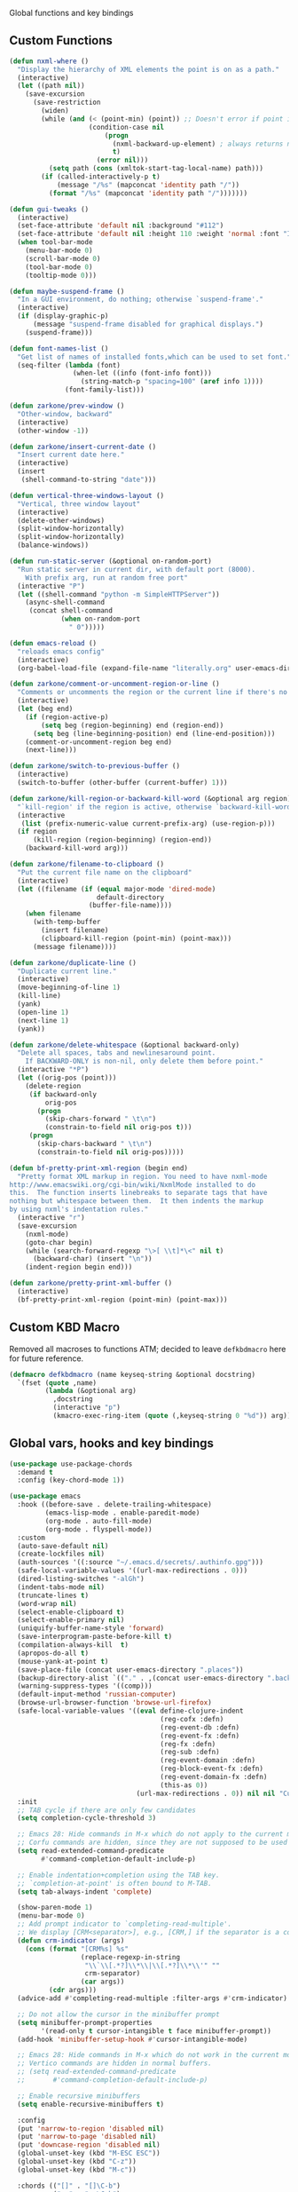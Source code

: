 Global functions and key bindings

** Custom Functions
#+BEGIN_SRC emacs-lisp
  (defun nxml-where ()
    "Display the hierarchy of XML elements the point is on as a path."
    (interactive)
    (let ((path nil))
      (save-excursion
        (save-restriction
          (widen)
          (while (and (< (point-min) (point)) ;; Doesn't error if point is at beginning of buffer
                      (condition-case nil
                          (progn
                            (nxml-backward-up-element) ; always returns nil
                            t)
                        (error nil)))
            (setq path (cons (xmltok-start-tag-local-name) path)))
          (if (called-interactively-p t)
              (message "/%s" (mapconcat 'identity path "/"))
            (format "/%s" (mapconcat 'identity path "/")))))))

  (defun gui-tweaks ()
    (interactive)
    (set-face-attribute 'default nil :background "#112")
    (set-face-attribute 'default nil :height 110 :weight 'normal :font "Iosevka Comfy" )
    (when tool-bar-mode
      (menu-bar-mode 0)
      (scroll-bar-mode 0)
      (tool-bar-mode 0)
      (tooltip-mode 0)))

  (defun maybe-suspend-frame ()
    "In a GUI environment, do nothing; otherwise `suspend-frame'."
    (interactive)
    (if (display-graphic-p)
        (message "suspend-frame disabled for graphical displays.")
      (suspend-frame)))

  (defun font-names-list ()
    "Get list of names of installed fonts,which can be used to set font."
    (seq-filter (lambda (font)
                  (when-let ((info (font-info font)))
                    (string-match-p "spacing=100" (aref info 1))))
                (font-family-list)))

  (defun zarkone/prev-window ()
    "Other-window, backward"
    (interactive)
    (other-window -1))

  (defun zarkone/insert-current-date ()
    "Insert current date here."
    (interactive)
    (insert
     (shell-command-to-string "date")))

  (defun vertical-three-windows-layout ()
    "Vertical, three window layout"
    (interactive)
    (delete-other-windows)
    (split-window-horizontally)
    (split-window-horizontally)
    (balance-windows))

  (defun run-static-server (&optional on-random-port)
    "Run static server in current dir, with default port (8000).
      With prefix arg, run at random free port"
    (interactive "P")
    (let ((shell-command "python -m SimpleHTTPServer"))
      (async-shell-command
       (concat shell-command
               (when on-random-port
                 " 0")))))

  (defun emacs-reload ()
    "reloads emacs config"
    (interactive)
    (org-babel-load-file (expand-file-name "literally.org" user-emacs-directory)))

  (defun zarkone/comment-or-uncomment-region-or-line ()
    "Comments or uncomments the region or the current line if there's no active region."
    (interactive)
    (let (beg end)
      (if (region-active-p)
          (setq beg (region-beginning) end (region-end))
        (setq beg (line-beginning-position) end (line-end-position)))
      (comment-or-uncomment-region beg end)
      (next-line)))

  (defun zarkone/switch-to-previous-buffer ()
    (interactive)
    (switch-to-buffer (other-buffer (current-buffer) 1)))

  (defun zarkone/kill-region-or-backward-kill-word (&optional arg region)
    "`kill-region' if the region is active, otherwise `backward-kill-word'"
    (interactive
     (list (prefix-numeric-value current-prefix-arg) (use-region-p)))
    (if region
        (kill-region (region-beginning) (region-end))
      (backward-kill-word arg)))

  (defun zarkone/filename-to-clipboard ()
    "Put the current file name on the clipboard"
    (interactive)
    (let ((filename (if (equal major-mode 'dired-mode)
                        default-directory
                      (buffer-file-name))))
      (when filename
        (with-temp-buffer
          (insert filename)
          (clipboard-kill-region (point-min) (point-max)))
        (message filename))))

  (defun zarkone/duplicate-line ()
    "Duplicate current line."
    (interactive)
    (move-beginning-of-line 1)
    (kill-line)
    (yank)
    (open-line 1)
    (next-line 1)
    (yank))

  (defun zarkone/delete-whitespace (&optional backward-only)
    "Delete all spaces, tabs and newlinesaround point.
      If BACKWARD-ONLY is non-nil, only delete them before point."
    (interactive "*P")
    (let ((orig-pos (point)))
      (delete-region
       (if backward-only
           orig-pos
         (progn
           (skip-chars-forward " \t\n")
           (constrain-to-field nil orig-pos t)))
       (progn
         (skip-chars-backward " \t\n")
         (constrain-to-field nil orig-pos)))))

  (defun bf-pretty-print-xml-region (begin end)
    "Pretty format XML markup in region. You need to have nxml-mode
  http://www.emacswiki.org/cgi-bin/wiki/NxmlMode installed to do
  this.  The function inserts linebreaks to separate tags that have
  nothing but whitespace between them.  It then indents the markup
  by using nxml's indentation rules."
    (interactive "r")
    (save-excursion
      (nxml-mode)
      (goto-char begin)
      (while (search-forward-regexp "\>[ \\t]*\<" nil t)
        (backward-char) (insert "\n"))
      (indent-region begin end)))

  (defun zarkone/pretty-print-xml-buffer ()
    (interactive)
    (bf-pretty-print-xml-region (point-min) (point-max)))
#+END_SRC

** Custom KBD Macro
Removed all macroses to functions ATM; decided to leave =defkbdmacro= here for
future reference.
#+BEGIN_SRC emacs-lisp
  (defmacro defkbdmacro (name keyseq-string &optional docstring)
    `(fset (quote ,name)
           (lambda (&optional arg)
             ,docstring
             (interactive "p")
             (kmacro-exec-ring-item (quote (,keyseq-string 0 "%d")) arg))))
#+END_SRC
** Global vars, hooks and key bindings
#+BEGIN_SRC emacs-lisp
  (use-package use-package-chords
    :demand t
    :config (key-chord-mode 1))

  (use-package emacs
    :hook ((before-save . delete-trailing-whitespace)
           (emacs-lisp-mode . enable-paredit-mode)
           (org-mode . auto-fill-mode)
           (org-mode . flyspell-mode))
    :custom
    (auto-save-default nil)
    (create-lockfiles nil)
    (auth-sources '((:source "~/.emacs.d/secrets/.authinfo.gpg")))
    (safe-local-variable-values '((url-max-redirections . 0)))
    (dired-listing-switches "-alGh")
    (indent-tabs-mode nil)
    (truncate-lines t)
    (word-wrap nil)
    (select-enable-clipboard t)
    (select-enable-primary nil)
    (uniquify-buffer-name-style 'forward)
    (save-interprogram-paste-before-kill t)
    (compilation-always-kill  t)
    (apropos-do-all t)
    (mouse-yank-at-point t)
    (save-place-file (concat user-emacs-directory ".places"))
    (backup-directory-alist `(("." . ,(concat user-emacs-directory ".backups"))))
    (warning-suppress-types '((comp)))
    (default-input-method 'russian-computer)
    (browse-url-browser-function 'browse-url-firefox)
    (safe-local-variable-values '((eval define-clojure-indent
                                        (reg-cofx :defn)
                                        (reg-event-db :defn)
                                        (reg-event-fx :defn)
                                        (reg-fx :defn)
                                        (reg-sub :defn)
                                        (reg-event-domain :defn)
                                        (reg-block-event-fx :defn)
                                        (reg-event-domain-fx :defn)
                                        (this-as 0))
                                  (url-max-redirections . 0)) nil nil "Customized with use-package emacs")
    :init
    ;; TAB cycle if there are only few candidates
    (setq completion-cycle-threshold 3)

    ;; Emacs 28: Hide commands in M-x which do not apply to the current mode.
    ;; Corfu commands are hidden, since they are not supposed to be used via M-x.
    (setq read-extended-command-predicate
          #'command-completion-default-include-p)

    ;; Enable indentation+completion using the TAB key.
    ;; `completion-at-point' is often bound to M-TAB.
    (setq tab-always-indent 'complete)

    (show-paren-mode 1)
    (menu-bar-mode 0)
    ;; Add prompt indicator to `completing-read-multiple'.
    ;; We display [CRM<separator>], e.g., [CRM,] if the separator is a comma.
    (defun crm-indicator (args)
      (cons (format "[CRM%s] %s"
                    (replace-regexp-in-string
                     "\\`\\[.*?]\\*\\|\\[.*?]\\*\\'" ""
                     crm-separator)
                    (car args))
            (cdr args)))
    (advice-add #'completing-read-multiple :filter-args #'crm-indicator)

    ;; Do not allow the cursor in the minibuffer prompt
    (setq minibuffer-prompt-properties
          '(read-only t cursor-intangible t face minibuffer-prompt))
    (add-hook 'minibuffer-setup-hook #'cursor-intangible-mode)

    ;; Emacs 28: Hide commands in M-x which do not work in the current mode.
    ;; Vertico commands are hidden in normal buffers.
    ;; (setq read-extended-command-predicate
    ;;       #'command-completion-default-include-p)

    ;; Enable recursive minibuffers
    (setq enable-recursive-minibuffers t)

    :config
    (put 'narrow-to-region 'disabled nil)
    (put 'narrow-to-page 'disabled nil)
    (put 'downcase-region 'disabled nil)
    (global-unset-key (kbd "M-ESC ESC"))
    (global-unset-key (kbd "C-z"))
    (global-unset-key (kbd "M-c"))

    :chords (("[]" . "[]\C-b")
             ("<>" . "<>\C-b")
             ("''" . "''\C-b")
             ("\"\"" . "\"\"\C-b")
             ("()" . "()\C-b")
             ("{}" . "{}\C-b"))

    :bind (("C-x M-5" . delete-other-windows-vertically)
           ("C-z 3" . vertical-three-windows-layout)
           ("C-z C-d" . delete-other-windows)
           ("C-z C-x" . split-window-below)
           ("C-z C-r" . split-window-right)
           ("C-z C-z" . maybe-suspend-frame)
           ("C-z C-n" . zarkone/switch-to-previous-buffer)
           ("C-_" . undo) ;; for term comp-ty
           ("C-w" . zarkone/kill-region-or-backward-kill-word)
           ("C-x C-d" . dired-jump)
           ("C-c M-o" . occur)
           ("<C-return>" . save-buffer)
           ("M-o" . other-window)
           ("C-x RET RET" . compile)
           ("M-RET" . recompile)
           ("C-M-;" . replace-regexp)
           ("C-x H" . help)
           ("C-c M-." . zarkone/insert-current-date)
           ("C-x C-g" . goto-address-at-point)
           ("M-/" . hippie-expand)
           ("M--" . zarkone/delete-whitespace)
           ("C-x C-k DEL" . zarkone/kill-till-end)
           ("C-M-y" . zarkone/duplicate-line)
           ("C-x M-w" . zarkone/filename-to-clipboard)
           ("C-s" . isearch-forward-regexp)
           ("C-r" . isearch-backward-regexp)
           ("C-x M-v" . visual-line-mode)
           ("C-<backspace>" . undo)

           :map prog-mode-map
           ("C-M-c" . zarkone/comment-or-uncomment-region-or-line)

           ))

  (use-package corfu
    ;; Optional customizations
    ;; :custom
    ;; (corfu-cycle t)                ;; Enable cycling for `corfu-next/previous'
    ;; (corfu-auto t)                 ;; Enable auto completion
    ;; (corfu-separator ?\s)          ;; Orderless field separator
    ;; (corfu-quit-at-boundary nil)   ;; Never quit at completion boundary
    ;; (corfu-quit-no-match nil)      ;; Never quit, even if there is no match
    ;; (corfu-preview-current nil)    ;; Disable current candidate preview
    ;; (corfu-preselect 'prompt)      ;; Preselect the prompt
    ;; (corfu-on-exact-match nil)     ;; Configure handling of exact matches
    ;; (corfu-scroll-margin 5)        ;; Use scroll margin

    ;; Enable Corfu only for certain modes.
    ;; :hook ((prog-mode . corfu-mode)
    ;;        (shell-mode . corfu-mode)
    ;;        (eshell-mode . corfu-mode))

    ;; Recommended: Enable Corfu globally.
    ;; This is recommended since Dabbrev can be used globally (M-/).
    ;; See also `corfu-excluded-modes'.
    :init
    (global-corfu-mode))

  ;; A few more useful configurations...


  ;; Enable vertico
  (use-package vertico
    :init
    (vertico-mode)

    ;; Different scroll margin
    ;; (setq vertico-scroll-margin 0)

    ;; Show more candidates
    ;; (setq vertico-count 20)

    ;; Grow and shrink the Vertico minibuffer
    ;; (setq vertico-resize t)

    ;; Optionally enable cycling for `vertico-next' and `vertico-previous'.
    ;; (setq vertico-cycle t)
    )

  ;; Persist history over Emacs restarts. Vertico sorts by history position.
  (use-package savehist
    :init
    (savehist-mode))

  ;; A few more useful configurations...

  (use-package orderless
    :init
    ;; Tune the global completion style settings to your liking!
    ;; This affects the minibuffer and non-lsp completion at point.
    (setq completion-styles '(orderless partial-completion basic)
          completion-category-defaults nil
          completion-category-overrides '((eglot (styles orderless)))))

  (use-package marginalia
    ;; Either bind `marginalia-cycle' globally or only in the minibuffer
    :bind (("M-A" . marginalia-cycle)
           :map minibuffer-local-map
           ("M-A" . marginalia-cycle))

    ;; The :init configuration is always executed (Not lazy!)
    :init

    ;; Must be in the :init section of use-package such that the mode gets
    ;; enabled right away. Note that this forces loading the package.
    (marginalia-mode))
  ;; Example configuration for Consult
  (use-package consult
    ;; Replace bindings. Lazily loaded due by `use-package'.
    :bind (;; C-c bindings (mode-specific-map)
           ("C-c h" . consult-history)
           ("C-c m" . consult-mode-command)
           ("C-c k" . consult-kmacro)
           ;; C-x bindings (ctl-x-map)
           ("C-x M-:" . consult-complex-command)     ;; orig. repeat-complex-command
           ("C-z C-p" . consult-buffer)                ;; orig. switch-to-buffer
           ("C-x 4 b" . consult-buffer-other-window) ;; orig. switch-to-buffer-other-window
           ("C-x 5 b" . consult-buffer-other-frame)  ;; orig. switch-to-buffer-other-frame
           ("C-z C-b" . consult-bookmark)            ;; orig. bookmark-jump
           ("C-z C-t" . consult-project-buffer)      ;; orig. project-switch-to-buffer
           ;; Custom M-# bindings for fast register access
           ("M-#" . consult-register-load)
           ("M-'" . consult-register-store)          ;; orig. abbrev-prefix-mark (unrelated)
           ("C-M-#" . consult-register)
           ;; Other custom bindings
           ("M-y" . consult-yank-pop)                ;; orig. yank-pop
           ;; M-g bindings (goto-map)
           ("M-g e" . consult-compile-error)
           ("M-g f" . consult-flymake)               ;; Alternative: consult-flycheck
           ("M-g g" . consult-goto-line)             ;; orig. goto-line
           ("M-g M-g" . consult-goto-line)           ;; orig. goto-line
           ("M-g o" . consult-outline)               ;; Alternative: consult-org-heading
           ("M-g m" . consult-mark)
           ("M-g k" . consult-global-mark)
           ("M-g i" . consult-imenu)
           ("M-g I" . consult-imenu-multi)
           ;; M-s bindings (search-map)
           ("M-c D" . consult-locate)
           ("M-c g" . consult-grep)
           ("M-c G" . consult-git-grep)
           ("M-c l" . consult-line)
           ("M-c L" . consult-line-multi)
           ("M-c k" . consult-keep-lines)
           ("M-c u" . consult-focus-lines)
           ;; Isearch integration
           ("M-s e" . consult-isearch-history)
           :map isearch-mode-map
           ("M-e" . consult-isearch-history)         ;; orig. isearch-edit-string
           ("M-s e" . consult-isearch-history)       ;; orig. isearch-edit-string
           ("M-s l" . consult-line)                  ;; needed by consult-line to detect isearch
           ("M-s L" . consult-line-multi)            ;; needed by consult-line to detect isearch
           ;; Minibuffer history
           :map minibuffer-local-map
           ("M-s" . consult-history)                 ;; orig. next-matching-history-element
           ("M-r" . consult-history))                ;; orig. previous-matching-history-element

    ;; Enable automatic preview at point in the *Completions* buffer. This is
    ;; relevant when you use the default completion UI.
    :hook (completion-list-mode . consult-preview-at-point-mode)

    ;; The :init configuration is always executed (Not lazy)
    :init

    ;; Optionally configure the register formatting. This improves the register
    ;; preview for `consult-register', `consult-register-load',
    ;; `consult-register-store' and the Emacs built-ins.
    (setq register-preview-delay 0.5
          register-preview-function #'consult-register-format)

    ;; Optionally tweak the register preview window.
    ;; This adds thin lines, sorting and hides the mode line of the window.
    (advice-add #'register-preview :override #'consult-register-window)

    ;; Use Consult to select xref locations with preview
    (setq xref-show-xrefs-function #'consult-xref
          xref-show-definitions-function #'consult-xref)

    ;; Configure other variables and modes in the :config section,
    ;; after lazily loading the package.
    :config

    ;; Optionally configure preview. The default value
    ;; is 'any, such that any key triggers the preview.
    ;; (setq consult-preview-key 'any)
    ;; (setq consult-preview-key (kbd "M-."))
    ;; (setq consult-preview-key (list (kbd "<S-down>") (kbd "<S-up>")))
    ;; For some commands and buffer sources it is useful to configure the
    ;; :preview-key on a per-command basis using the `consult-customize' macro.
    (consult-customize
     consult-theme :preview-key '(:debounce 0.2 any)
     consult-ripgrep consult-git-grep consult-grep
     consult-bookmark consult-recent-file consult-xref
     consult--source-bookmark consult--source-file-register
     consult--source-recent-file consult--source-project-recent-file
     ;; :preview-key (kbd "M-.")
     :preview-key '(:debounce 0.4 any))

    ;; Optionally configure the narrowing key.
    ;; Both < and C-+ work reasonably well.
    (setq consult-narrow-key "<") ;; (kbd "C-+")

    ;; Optionally make narrowing help available in the minibuffer.
    ;; You may want to use `embark-prefix-help-command' or which-key instead.
    ;; (define-key consult-narrow-map (vconcat consult-narrow-key "?") #'consult-narrow-help)

    ;; By default `consult-project-function' uses `project-root' from project.el.
    ;; Optionally configure a different project root function.
    ;; There are multiple reasonable alternatives to chose from.
      ;;;; 1. project.el (the default)
    ;; (setq consult-project-function #'consult--default-project--function)
      ;;;; 2. projectile.el (projectile-project-root)
    ;; (autoload 'projectile-project-root "projectile")
    ;; (setq consult-project-function (lambda (_) (projectile-project-root)))
      ;;;; 3. vc.el (vc-root-dir)
    ;; (setq consult-project-function (lambda (_) (vc-root-dir)))
      ;;;; 4. locate-dominating-file
    ;; (setq consult-project-function (lambda (_) (locate-dominating-file "." ".git")))
    )

  (defun affe-orderless-regexp-compiler (input _type _ignorecase)
    (setq input (orderless-pattern-compiler input))
    (cons input (apply-partially #'orderless--highlight input)))

  (use-package affe
    :bind (("M-c M-d" . affe-find)
           ("M-c M-c" . affe-grep))
    :config
    (setq affe-regexp-compiler #'affe-orderless-regexp-compiler)
    ;; Manual preview key for `affe-grep', disables auto-preview
    ;; (consult-customize affe-grep :preview-key "M-.")
    )


  (use-package embark
    :ensure t

    :bind
    (("C-`" . embark-act)         ;; pick some comfortable binding
     ("C-;" . embark-dwim)        ;; good alternative: M-.
     ("C-h B" . embark-bindings)) ;; alternative for `describe-bindings'

    :init

    ;; Optionally replace the key help with a completing-read interface
    (setq prefix-help-command #'embark-prefix-help-command)

    :config

    ;; Hide the mode line of the Embark live/completions buffers
    (add-to-list 'display-buffer-alist
                 '("\\`\\*Embark Collect \\(Live\\|Completions\\)\\*"
                   nil
                   (window-parameters (mode-line-format . none)))))

  ;; Consult users will also want the embark-consult package.
  (use-package embark-consult
    :ensure t ; only need to install it, embark loads it after consult if found
    :hook
    (embark-collect-mode . consult-preview-at-point-mode))

#+END_SRC
* Appearance
** OSX
   #+begin_src emacs-lisp
     (use-package osx-pseudo-daemon
       :custom
       (osx-pseudo-daemon-mode 1)
       (mac-option-modifier 'super)
       (mac-command-modifier 'meta))

     (use-package exec-path-from-shell
       :init
       (when (memq window-system '(mac ns x))
         (exec-path-from-shell-initialize)))
   #+end_src
** Disable all GUI
#+BEGIN_SRC emacs-lisp
  (when window-system
    (menu-bar-mode 0)
    (scroll-bar-mode 0)
    (tool-bar-mode 0)
    (tooltip-mode 0))

  (global-hl-line-mode 1)
  (blink-cursor-mode 1)

  (setq ring-bell-function 'ignore)
  (setq-default indicate-buffer-boundaries 'left)
  (use-package diminish)
#+END_SRC
** Set window title in TERM
   #+begin_src emacs-lisp
     (setq-default frame-title-format '("Emacs: %b"))

     (add-hook 'after-make-frame-functions
               (lambda (frame)
                 (nyan-mode 1)
                 (gui-tweaks)
                 ))

   #+end_src
** Highlight git changes in fringes
   #+begin_src emacs-lisp
     (use-package diff-hl
       :hook (after-init . global-diff-hl-mode))
   #+end_src
** Ligatures
#+begin_src emacs-lisp
  (load-file "~/.emacs.d/ligature.el/ligature.el")

  (use-package ligature
    :ensure nil
    :config
    ;; Enable the "www" ligature in every possible major mode
    (ligature-set-ligatures 't '("www"))
    ;; Enable traditional ligature support in eww-mode, if the
    ;; `variable-pitch' face supports it
    (ligature-set-ligatures 'eww-mode '("ff" "fi" "ffi"))
    ;; Enable all Cascadia Code ligatures in programming modes
    (ligature-set-ligatures 'prog-mode '("|||>" "<|||" "<==>" "<!--" "####" "~~>" "***" "||=" "||>"
                                         ":::" "::=" "=:=" "===" "==>" "=!=" "=>>" "=<<" "=/=" "!=="
                                         "!!." ">=>" ">>=" ">>>" ">>-" ">->" "->>" "-->" "---" "-<<"
                                         "<~~" "<~>" "<*>" "<||" "<|>" "<$>" "<==" "<=>" "<=<" "<->"
                                         "<--" "<-<" "<<=" "<<-" "<<<" "<+>" "</>" "###" "#_(" "..<"
                                         "..." "+++" "/==" "///" "_|_" "www" "&&" "^=" "~~" "~@" "~="
                                         "~>" "~-" "**" "*>" "*/" "||" "|}" "|]" "|=" "|>" "|-" "{|"
                                         "[|" "]#" "::" ":=" ":>" ":<" "$>" "==" "=>" "!=" "!!" ">:"
                                         ">=" ">>" ">-" "-~" "-|" "->" "--" "-<" "<~" "<*" "<|" "<:"
                                         "<$" "<=" "<>" "<-" "<<" "<+" "</" "#{" "#[" "#:" "#=" "#!"
                                         "##" "#(" "#?" "#_" "%%" ".=" ".-" ".." ".?" "+>" "++" "?:"
                                         "?=" "?." "??" ";;" "/*" "/=" "/>" "//" "__" "~~" "(*" "*)"
                                         "\\\\" "://"))
    ;; Enables ligature checks globally in all buffers. You can also do it
    ;; per mode with `ligature-mode'.
    (global-ligature-mode t))
#+end_src
** Color Theme
#+BEGIN_SRC emacs-lisp
  (setq custom-safe-themes t)

  (use-package cyanapunk-neontrix-theme
    :vc (:fetcher sourcehut :repo mhcat/matrix-emacs-theme :rev moar-hackery)
    :init (load-theme 'cyanapunk-neontrix t)
    :config (gui-tweaks))

  ;; (use-package ef-themes
  ;;   :init (load-theme 'ef-cherie t)
  ;;   :config (gui-tweaks))
#+END_SRC
* Packages
** nyan-cat
   #+begin_src emacs-lisp
     (use-package nyan-mode
       :config
       (nyan-mode))
   #+end_src
** nix
#+BEGIN_SRC emacs-lisp
  (use-package nix-mode)

#+END_SRC

** browse-at-remote
#+begin_src emacs-lisp
  (defun yank-remote-and-msg ()
    (interactive)
    (message (bar-to-clipboard)))

  (use-package browse-at-remote
    :bind (("C-x M-e" . browse-at-remote)
           ("C-x M-r" . yank-remote-and-msg)))
#+end_src
** fish
#+BEGIN_SRC emacs-lisp
  (use-package fish-mode
    :hook ((before-save . fish_indent-before-save)))
#+END_SRC

** expand-region
#+BEGIN_SRC emacs-lisp
  (use-package expand-region
    :bind (("C-x x" . er/expand-region)))
#+END_SRC
** git-timemachine
#+BEGIN_SRC emacs-lisp
  (use-package git-timemachine
    :bind (("C-x G" . git-timemachine)))
#+END_SRC

** magit
#+BEGIN_SRC emacs-lisp
  (use-package magit
    :bind (("C-z C-g" . magit-status)))
#+END_SRC
** paredit
   #+begin_src emacs-lisp
     (use-package paredit
       :diminish ""
       :commands (enable-paredit-mode))
   #+end_src
** yasnippet
#+BEGIN_SRC emacs-lisp
  (use-package yasnippet
    :diminish yas-minor-mode
    :hook (after-init . yas-global-mode))
#+END_SRC
** yaml
#+BEGIN_SRC emacs-lisp
  (use-package highlight-indentation)
  (use-package smart-shift)
  (use-package yaml-mode
    :custom
    (yaml-indent-offset 2)
    :hook ((yaml-mode . highlight-indentation-mode)
           (yaml-mode . smart-shift-mode)))
#+END_SRC

** restclient
#+BEGIN_SRC emacs-lisp
  (use-package restclient)
#+END_SRC
** COMMENT mu4e
#+BEGIN_SRC emacs-lisp
  ;; Installed mu via nixos; it automatically adds it to load path.
  ;; But still need to require it manually.
  (require 'mu4e)

  (setq mu4e-maildir-shortcuts
        '((:maildir "/sent"             :key  ?s)
          (:maildir "/Gmail/INBOX"      :key  ?z)
          (:maildir "/Pitch/INBOX"      :key  ?p)))

  (setq mu4e-pitch-signature
        (format "<#part type=text/html><html><body><p>%s</p></body></html><#/part>"
                (with-temp-buffer
                  (insert-file-contents "~/.emacs.d/pitch-signature.html")
                  (buffer-string))))

  (setq mu4e-contexts
        `( ,(make-mu4e-context
             :name "Zarkonesmall"
             :enter-func (lambda () (mu4e-message "Entering Zarkonesmall context"))
             :match-func
             (lambda (msg)
               (when msg
                 (string-match-p "^/Gmail" (mu4e-message-field msg :maildir))))

             :vars '((user-mail-address . "zarkonesmall@gmail.com")
                     (smtpmail-smtp-user . "zarkonesmall@gmail.com")
                     (user-full-name . "Anatolii Smolianinov")
                     (mu4e-compose-signature . "Anatolii Smolianinov")))
           ,(make-mu4e-context
             :name "Pitch"
             :enter-func (lambda () (mu4e-message "Switch to the Pitch context"))
             ;; no leave-func
             ;; we match based on the maildir of the message
             ;; this matches maildir /Arkham and its sub-directories
             :match-func (lambda (msg)
                           (when msg
                             (string-match-p "^/Pitch" (mu4e-message-field msg :maildir))))
             :vars `((user-mail-address . "anatolii@pitch.io")
                     (smtpmail-smtp-user . "anatolii@pitch.io")
                     (user-full-name . "Anatolii Smolianinov")
                     ;; TODO: html signature  https://dataswamp.org/~solene/2016-06-07-13.html
                     (mu4e-compose-signature . ,mu4e-pitch-signature)
                     ))))

  ;; start with the first (default) context;
  ;; default is to ask-if-none (ask when there's no context yet, and none match)
  (setq mu4e-context-policy 'pick-first)
  (setq mu4e-bookmarks
        (add-to-list 'mu4e-bookmarks
                     '(:name  "Flagged messages"
                       :query "flag:flagged"
                       :key ?f)))
  (setq mu4e-bookmarks
        (add-to-list 'mu4e-bookmarks
                     '(:name  "Pitch Github Last Week"
                       :query "list:pitch-app.pitch-io.github.com and date:7d..now"
                       :key ?g)))

  (use-package mu4e
    :ensure nil
    :custom
    (mu4e-hide-index-messages t)
    (mu4e-update-interval nil)
    (message-kill-buffer-on-exit t)
    (message-send-mail-function 'smtpmail-send-it)
    (smtpmail-default-smtp-server "smtp.gmail.com")
    (smtpmail-smtp-server "smtp.gmail.com")
    (smtpmail-smtp-service 587)
    (smtpmail-stream-type 'starttls)
    (mail-user-agent 'mu4e-user-agent)
    :bind (("C-x M-u" . mu4e)
           ("C-c C-a" . mu4e-view-attachment-action)))

  (defun mu4e-attach-marked-files (buffer)
    "Attach all marked files to BUFFER"
    (interactive "BAttach to buffer: ")
    (let ((files (dired-get-marked-files)))
      (with-current-buffer (get-buffer buffer)
        (dolist (file files)
          (if (file-regular-p file)
              (mml-attach-file file
                               (mm-default-file-encoding file)
                               nil "attachment")
            (message "skipping non-regular file %s" file)))))
    (switch-to-buffer buffer))
#+END_SRC
** markdown
#+BEGIN_SRC emacs-lisp
  (use-package markdown-mode
    :ensure t
    :commands (markdown-mode gfm-mode)
    :mode (("README\\.md\\'" . gfm-mode)
           ("\\.md\\'" . markdown-mode)
           ("\\.markdown\\'" . markdown-mode))
    :init (setq-default markdown-open-command "multimarkdown"))
#+END_SRC

** direnv
#+BEGIN_SRC emacs-lisp
  (use-package direnv
    :bind (("C-z M-d" . direnv-allow))
    :custom
    (direnv-always-show-summary t)
    :config
    (direnv-mode))

#+END_SRC

* Prog modes
** eglot
#+begin_src emacs-lisp
  (use-package eglot
    :init
    (with-eval-after-load 'eglot
      (setq completion-category-defaults nil)))
  (use-package consult-eglot)


#+end_src
** Rust
#+BEGIN_SRC emacs-lisp
  (use-package cargo)
  (use-package flycheck-rust)
  (use-package rust-mode
    :hook ((flycheck-mode . flycheck-rust-setup)
           (rust-mode . eglot)
           (rust-mode . cargo-minor-mode)
           (rust-mode . flycheck-mode))
    :custom
    (indent-tabs-mode nil)
    (rust-format-on-save t)
    (compile-command "cargo build")
    :bind (:map rust-mode-map
                ("C-c C-m" . rust-run)
                ("C-c C-t" . rust-test)))
#+END_SRC
** Clojure
   #+begin_src emacs-lisp
     (defun cider-save-and-compile-and-load-file ()
       "Save file, then compile and load it"
       (interactive)
       (save-buffer)
       (call-interactively 'cider-load-buffer))

     ;; (use-package rainbow-mode)
     (defun zarkone/cider-refresh-all ()
       (interactive)
       (let* ((form "(user/restart-all)")
              (override cider-interactive-eval-override)
              (ns-form (if (cider-ns-form-p form) "" (format "(ns %s)" (cider-current-ns)))))
         (with-current-buffer (get-buffer-create cider-read-eval-buffer)
           (erase-buffer)
           (clojure-mode)
           (unless (string= "" ns-form)
             (insert ns-form "\n\n"))
           (insert form)
           (let ((cider-interactive-eval-override override))
             (cider-interactive-eval form
                                     nil
                                     nil
                                     (cider--nrepl-pr-request-map))))))

     (use-package cider
       :commands (cider-mode)
       :hook ((cider-mode . eldoc-mode))
       :init
       (setq cider-known-endpoints '(("pitch-app/desktop-app" "localhost" "7888")))

       :bind (:map cider-mode-map
                   ("C-c C-n" . zarkone/cider-refresh-all)
                   ("C-c C-k" . cider-save-and-compile-and-load-file)
                   ("C-c C-i" . cider-interrupt)
                   :map cider-repl-mode-map
                   ("C-c C-l" . cider-repl-clear-buffer)))

     (use-package flycheck-clj-kondo)

     (use-package clj-refactor
       :commands (clj-refactor-mode)
       :config
       (cljr-add-keybindings-with-prefix "C-c C-j"))

     (use-package clojure-mode

       :hook (
              ;; requires clojure-lsp
              ;; (clojure-mode . lsp)
              (clojure-mode . cider-mode)
              ;; (clojure-mode . rainbow-delimiters-mode)
              (clojure-mode . enable-paredit-mode)
              (clojure-mode . flycheck-mode)
              (clojure-mode . clj-refactor-mode))
       :config
       (require 'flycheck-clj-kondo))
   #+end_src
** ts
#+begin_src emacs-lisp
  (use-package typescript-mode
    :custom
    (typescript-indent-level 2)
    (flycheck-check-syntax-automatically '(save mode-enabled))
    :hook ((typescript-mode . eglot)
           (typescript-mode . flycheck-mode)))
#+end_src
** js
   #+begin_src emacs-lisp
     (use-package js-mode
       :custom
       (js-indent-level 2)
       :ensure nil)
   #+end_src

** haskell
  #+begin_src emacs-lisp
    (use-package haskell-mode)
  #+end_src

* misc
** speed-type
Typing training mode, fetches some classic shorts which you type and
gives you back some stats.

#+begin_src emacs-lisp
  (use-package speed-type)
#+end_src

